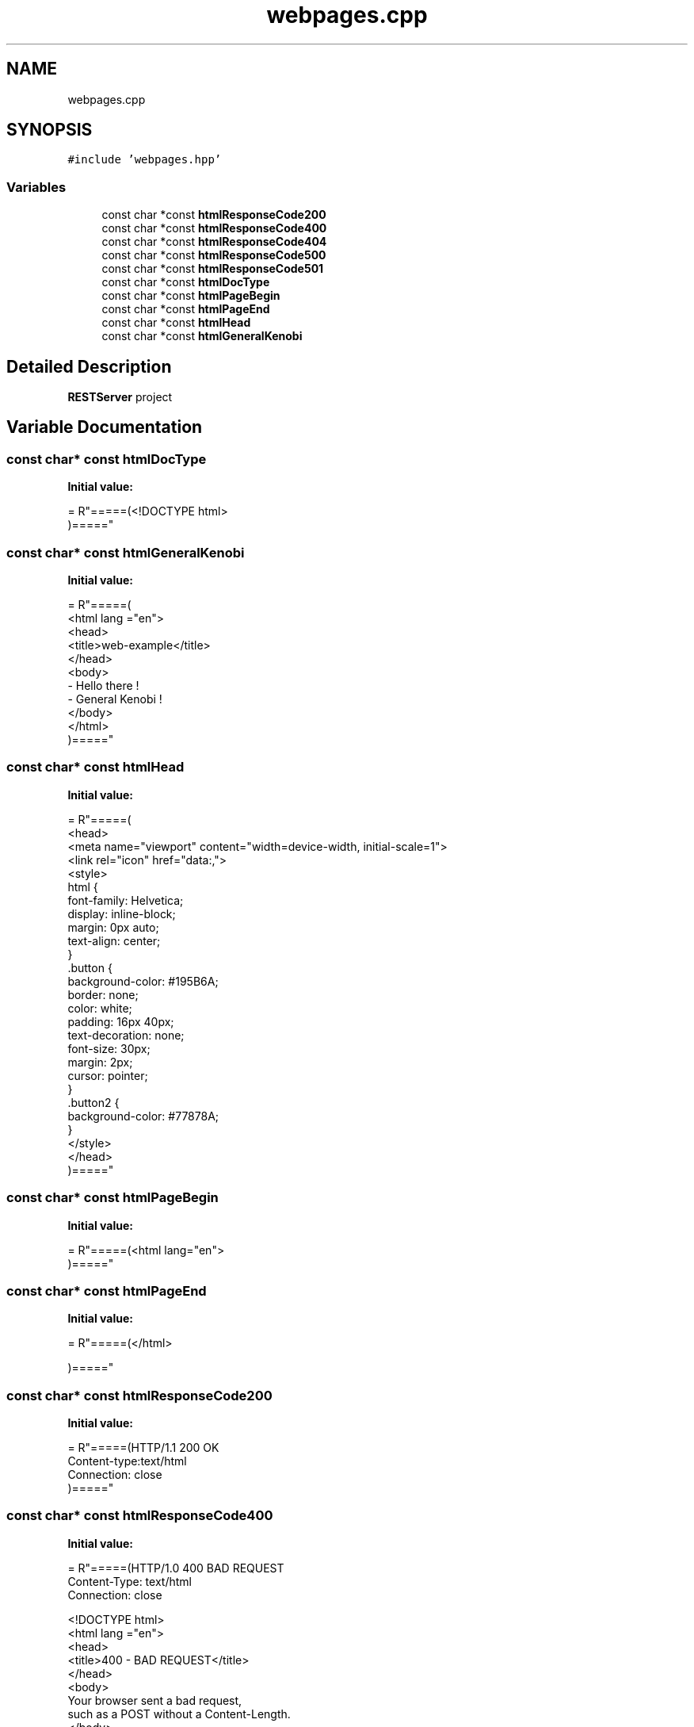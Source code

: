 .TH "webpages.cpp" 3 "Wed Apr 8 2020" "Version .." "RESTServer" \" -*- nroff -*-
.ad l
.nh
.SH NAME
webpages.cpp
.SH SYNOPSIS
.br
.PP
\fC#include 'webpages\&.hpp'\fP
.br

.SS "Variables"

.in +1c
.ti -1c
.RI "const char *const \fBhtmlResponseCode200\fP"
.br
.ti -1c
.RI "const char *const \fBhtmlResponseCode400\fP"
.br
.ti -1c
.RI "const char *const \fBhtmlResponseCode404\fP"
.br
.ti -1c
.RI "const char *const \fBhtmlResponseCode500\fP"
.br
.ti -1c
.RI "const char *const \fBhtmlResponseCode501\fP"
.br
.ti -1c
.RI "const char *const \fBhtmlDocType\fP"
.br
.ti -1c
.RI "const char *const \fBhtmlPageBegin\fP"
.br
.ti -1c
.RI "const char *const \fBhtmlPageEnd\fP"
.br
.ti -1c
.RI "const char *const \fBhtmlHead\fP"
.br
.ti -1c
.RI "const char *const \fBhtmlGeneralKenobi\fP"
.br
.in -1c
.SH "Detailed Description"
.PP 
\fBRESTServer\fP project 
.SH "Variable Documentation"
.PP 
.SS "const char* const htmlDocType"
\fBInitial value:\fP
.PP
.nf
= R"=====(<!DOCTYPE html>
)====="
.fi
.SS "const char* const htmlGeneralKenobi"
\fBInitial value:\fP
.PP
.nf
= R"=====(
    <html lang ="en">
        <head>
            <title>web-example</title>
        </head>
        <body>
            - Hello there !
            - General Kenobi !
        </body>
    </html>
)====="
.fi
.SS "const char* const htmlHead"
\fBInitial value:\fP
.PP
.nf
= R"=====(
    <head>
        <meta name="viewport" content="width=device-width, initial-scale=1">
        <link rel="icon" href="data:,">
        <style>
        html {
            font-family: Helvetica;
            display: inline-block;
            margin: 0px auto;
            text-align: center;
        }
        \&.button {
            background-color: #195B6A;
            border: none;
            color: white;
            padding: 16px 40px;
            text-decoration: none;
            font-size: 30px;
            margin: 2px;
            cursor: pointer;
        }
        \&.button2 {
            background-color: #77878A;
        }
        </style>
    </head>
)====="
.fi
.SS "const char* const htmlPageBegin"
\fBInitial value:\fP
.PP
.nf
= R"=====(<html lang="en">
)====="
.fi
.SS "const char* const htmlPageEnd"
\fBInitial value:\fP
.PP
.nf
= R"=====(</html>

)====="
.fi
.SS "const char* const htmlResponseCode200"
\fBInitial value:\fP
.PP
.nf
= R"=====(HTTP/1\&.1 200 OK
Content-type:text/html
Connection: close
)====="
.fi
.SS "const char* const htmlResponseCode400"
\fBInitial value:\fP
.PP
.nf
= R"=====(HTTP/1\&.0 400 BAD REQUEST
Content-Type: text/html
Connection: close

<!DOCTYPE html>
<html lang ="en">
    <head>
        <title>400 - BAD REQUEST</title>
    </head>
    <body>
        Your browser sent a bad request, 
        such as a POST without a Content-Length\&.
    </body>
</html>
)====="
.fi
.SS "const char* const htmlResponseCode404"
\fBInitial value:\fP
.PP
.nf
= R"=====(HTTP/1\&.0 404 NOT FOUND
Content-Type: text/html
Connection: close

<!DOCTYPE html>
<html lang ="en">
    <head>
        <title>404 - Not found</title>
    </head>
    <body>
        The server could not fulfill your request because the resource specified"
        is unavailable or nonexistent\&.
        <br>"
            Please check that you entered the correct URL\&.
        </br>
    </body>
</html>
)====="
.fi
.SS "const char* const htmlResponseCode500"
\fBInitial value:\fP
.PP
.nf
= R"=====(HTTP/1\&.0 500 Server internal error
Content-Type: text/html
Connection: close

<!DOCTYPE html>
<html lang ="en">
    <head>
        <title>500 - Server internal error</title>
    </head>
    <body>
        Server-side error prohibited execution\&.
    </body>
</html>
)====="
.fi
.SS "const char* const htmlResponseCode501"
\fBInitial value:\fP
.PP
.nf
= R"=====(HTTP/1\&.1 501 Method Not Implemented
Content-type:text/html
Connection: close

<!DOCTYPE html>
<html lang="en">
    <head>
        <title>
            501 - Method Not Implemented
        </title>
    </head>
    <body>
        HTTP request method not supported\&.
    </body>
</html>
)====="
.fi
.SH "Author"
.PP 
Generated automatically by Doxygen for RESTServer from the source code\&.
